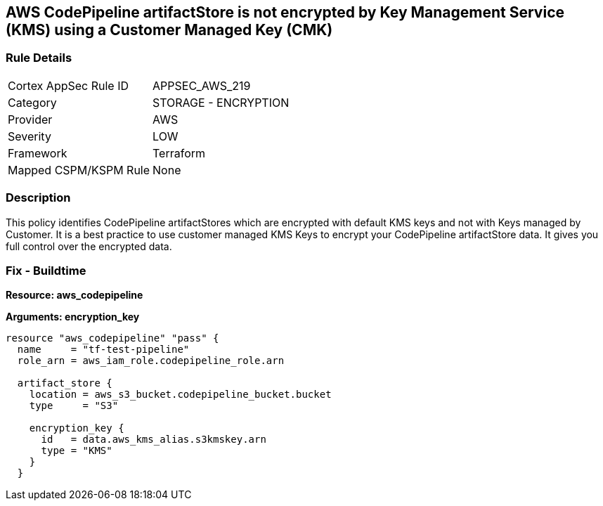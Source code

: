 == AWS CodePipeline artifactStore is not encrypted by Key Management Service (KMS) using a Customer Managed Key (CMK)


=== Rule Details

[cols="1,2"]
|===
|Cortex AppSec Rule ID |APPSEC_AWS_219
|Category |STORAGE - ENCRYPTION
|Provider |AWS
|Severity |LOW
|Framework |Terraform
|Mapped CSPM/KSPM Rule |None
|===


=== Description 


This policy identifies CodePipeline artifactStores which are encrypted with default KMS keys and not with Keys managed by Customer.
It is a best practice to use customer managed KMS Keys to encrypt your CodePipeline artifactStore  data.
It gives you full control over the encrypted data.

=== Fix - Buildtime


*Resource: aws_codepipeline* 




*Arguments: encryption_key* 




[source,text]
----
resource "aws_codepipeline" "pass" {
  name     = "tf-test-pipeline"
  role_arn = aws_iam_role.codepipeline_role.arn

  artifact_store {
    location = aws_s3_bucket.codepipeline_bucket.bucket
    type     = "S3"

    encryption_key {
      id   = data.aws_kms_alias.s3kmskey.arn
      type = "KMS"
    }
  }
----
